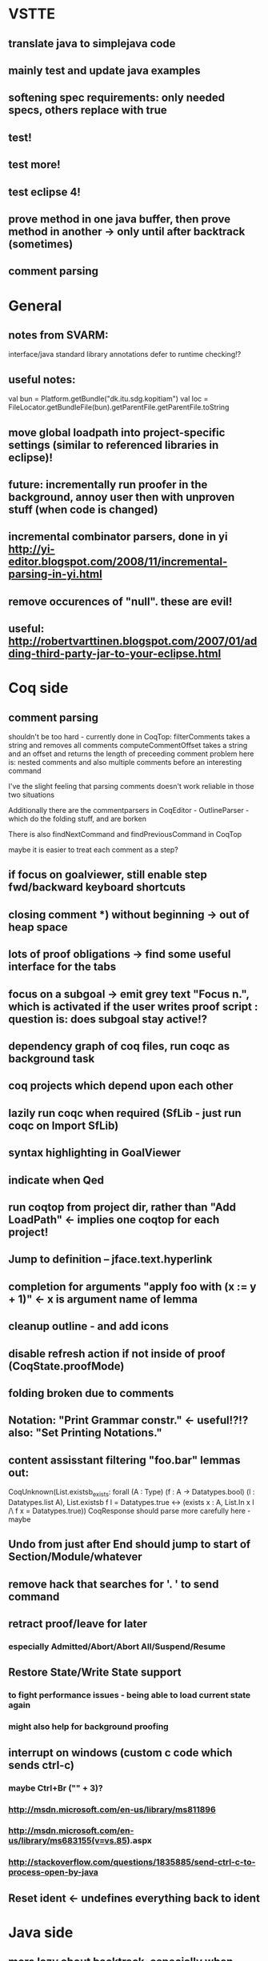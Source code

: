 * VSTTE
** translate java to simplejava code
** mainly test and update java examples
** softening spec requirements: only needed specs, others replace with true
** test!
** test more!
** test eclipse 4!
** prove method in one java buffer, then prove method in another -> only until after backtrack (sometimes)
** comment parsing

* General
** notes from SVARM:
 interface/java standard library annotations
 defer to runtime checking!?
** useful notes:
      val bun = Platform.getBundle("dk.itu.sdg.kopitiam")
      val loc = FileLocator.getBundleFile(bun).getParentFile.getParentFile.toString
** move global loadpath into project-specific settings (similar to referenced libraries in eclipse)!
** future: incrementally run proofer in the background, annoy user then with unproven stuff (when code is changed)
** incremental combinator parsers, done in yi http://yi-editor.blogspot.com/2008/11/incremental-parsing-in-yi.html
** remove occurences of "null". these are evil!
** useful: http://robertvarttinen.blogspot.com/2007/01/adding-third-party-jar-to-your-eclipse.html
* Coq side
** comment parsing
 shouldn't be too hard - currently done in CoqTop:
   filterComments takes a string and removes all comments
   computeCommentOffset takes a string and an offset and returns the length of preceeding comment
 problem here is: nested comments and also multiple comments before an interesting command

 I've the slight feeling that parsing comments doesn't work reliable in those two situations

 Additionally there are the commentparsers in CoqEditor - OutlineParser - which do the folding stuff, and are borken

 There is also findNextCommand and findPreviousCommand in CoqTop

  maybe it is easier to treat each comment as a step?
** if focus on goalviewer, still enable step fwd/backward keyboard shortcuts
** closing comment *) without beginning -> out of heap space
** lots of proof obligations -> find some useful interface for the tabs
** focus on a subgoal -> emit grey text "Focus n.", which is activated if the user writes proof script : question is: does subgoal stay active!?
** dependency graph of coq files, run coqc as background task
** coq projects which depend upon each other
** lazily run coqc when required (SfLib - just run coqc on Import SfLib)
** syntax highlighting in GoalViewer
** indicate when Qed
** run coqtop from project dir, rather than "Add LoadPath" <- implies one coqtop for each project!
** Jump to definition -- jface.text.hyperlink
** completion for arguments "apply foo with (x := y + 1)" <- x is argument name of lemma
** cleanup outline - and add icons
** disable refresh action if not inside of proof (CoqState.proofMode)
** folding broken due to comments
** Notation: "Print Grammar constr." <- useful!?!? also: "Set Printing Notations."

** content assisstant filtering "foo.bar" lemmas out:
 CoqUnknown(List.existsb_exists:
  forall (A : Type) (f : A -> Datatypes.bool) (l : Datatypes.list A),
  List.existsb f l = Datatypes.true <->
  (exists x : A, List.In x l /\ f x = Datatypes.true))
CoqResponse should parse more carefully here - maybe

** Undo from just after End should jump to start of Section/Module/whatever
** remove hack that searches for '. ' to send command
** retract proof/leave for later
*** especially Admitted/Abort/Abort All/Suspend/Resume
** Restore State/Write State support
*** to fight performance issues - being able to load current state again
*** might also help for background proofing
** interrupt on windows (custom c code which sends ctrl-c)
*** maybe Ctrl+Br ("" + 3)?
*** http://msdn.microsoft.com/en-us/library/ms811896
*** http://msdn.microsoft.com/en-us/library/ms683155(v=vs.85).aspx
*** http://stackoverflow.com/questions/1835885/send-ctrl-c-to-process-open-by-java
** Reset ident <- undefines everything back to ident
* Java side
** more lazy about backtrack, especially when typing <% and %>
** default specs for methods - only require those needed to be specified (don't need add to prove length)
** provenmarker still ugly (yellow/orange-ish)
** call unmarkProofs somewhere!
** update provenmarkers when method is updated
** warn if an antiquote contains multiple statements! (or support multiple coq statements in a single antiquote)
** report if Java is not SimpleJava
** Re-Implement translation of Java to SimpleJava
- introduction of temporary variables on nested field access
 foo.bar.baz --> Object tmp1 = foo.bar ; Object tmp2 = tmp1.baz
- Move statements out of test (conditional/while):
 if (foo.bar == 42) --> int tmp1 = foo.bar; if (tmp1 == 42)
 while (foo.bar > 42) --> int tmp1 = foo.bar; while (tmp1 > 42) { ... ; tmp1 = foo.bar }
- Move statements out of arguments (of method calls)
 methodcall(foo.bar) --> Object tmp1 = foo.bar; methodcall(tmp1)
- Nested classes <- that sort of works somehow...
- prefix/postfix statements (which might be on stack or fields!)
- ternary conditional operator
(there might be more - https://github.com/hannesm/Kopitiam/tree/before-using-Eclipse-AST/src/test/resources/javaparser/source)
** Keybindings for Coq actions
** Step All / Step Until
** reveal when stepping
** proper enabling and disabling of actions (esp during prove method)
** field initializers - during constructor - translate that - and/or infer specification
** constructors (currently calloc instead of call to constructor)
** verify verified method <- what happens?
** use mouse position instead of cursor position for right-click "prove this method"
** javaNewerThanSource unused!
** stepping over if <- emit forward; but here offset computations are bad!

** SimpleJava optimizations
observations from SnapshotTrees.java:
pushLeftPath: node = node.left (where node is an argument (must be allocated on stack anyhow?)) ~~> JAssignment(node, JFieldAccess(node, left)) ~~> tmp because node is used on RHS
      Node tmp_2 = node.left;
      node = tmp_2;
COUNTEREXAMPLE: x := x.foo + x.foo or x := foo(foo(x))
  ~~> reusing x hurts here
next: should be no tmp_5!
      Integer result
      [..]
      int tmp_5 = tmp_4.item
      result = tmp_5
next: cse:
      Node tmp_6 = nodestate.node;
      Node tmp_7 = tmp_6.rght;
      if (tmp_7 != null)
        Node tmp_8 = nodestate.node;
        Node tmp_9 = tmp_8.rght
        pushLeftPath(tmp_9)
same in contains: [item stack variable, integer argument ; node a local variable of type Node]
 if (node.item < item) ... else if (item < node.item)
 generates
   tmp_2 = FieldAccess(node, item)
   if (tmp_2 < item) ...
   else
     tmp_4 = FieldAccess(node, item)
     if (item < tmp_4)
~~> first conservative expansion into bad code, then later optimization of this!
 (means: remove variable tmp, conditionals from JBinding, JAssignment, JConditional)
method init_, new Node(i, l, r) vs new Node(i) <- also new should be followed by call to init
also, inner classes should be kept inner (how to do that in Coq?)

int tmp_1 = node.item
Node foo = node
..
foo.item = 200
..
if (node.item > 20)

** name newly introduced variables not tmp_xx, but find a logical name for them (as done in LOOP/Umbra/...)
** types for ternary Bool ? x : y <- intersect x y
** for loops -> translate to while
** error on multiple returns and overloading of the same method name
*** at least warnings for eclipse and support for refactoring/fixing these
** constructors (multiple, what to do in there?)
** there's an alternative way to get the source of an editor:
  final IEditorInput editorInput = window.getActivePage().getActiveEditor().getEditorInput();
  final IFile selectedFile = (IFile) editorInput.getAdapter(IFile.class);
* Java features
** Generics
** Exceptions
** array types
** dynamic casts


